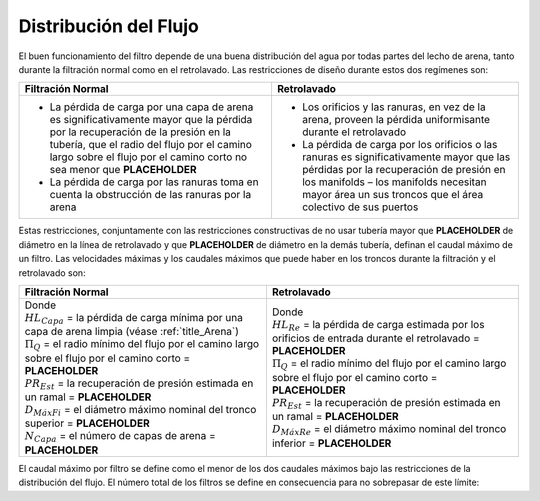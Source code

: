 .. |Pi.FiManifoldQ| replace:: **PLACEHOLDER**
.. |ND.FiBwTrunkMax| replace:: **PLACEHOLDER**
.. |ND.FiTrunkMax| replace:: **PLACEHOLDER**
.. |PR.FiManBranchEst| replace:: **PLACEHOLDER**
.. |N.FiLayer| replace:: **PLACEHOLDER**
.. |HL.FiBwSlotsEst| replace:: **PLACEHOLDER**

.. _title_Distribución_del_Flujo:

**********************
Distribución del Flujo
**********************

El buen funcionamiento del filtro depende de una buena distribución del agua por todas partes del lecho de arena, tanto durante la filtración normal como en el retrolavado. Las restricciones de diseño durante estos dos regímenes son:

.. list-table::
    :align: center
    :header-rows: 1

    * - Filtración Normal
      - Retrolavado
    * -

          * La pérdida de carga por una capa de arena es significativamente mayor que la pérdida por la recuperación de la presión en la tubería, que el radio del flujo por el camino largo sobre el flujo por el camino corto no sea menor que |Pi.FiManifoldQ|
          * La pérdida de carga por las ranuras toma en cuenta la obstrucción de las ranuras por la arena

      -

          * Los orificios y las ranuras, en vez de la arena, proveen la pérdida uniformisante durante el retrolavado
          * La pérdida de carga por los orificios o las ranuras es significativamente mayor que las pérdidas por la recuperación de presión en los manifolds – los manifolds necesitan mayor área un sus troncos que el área colectivo de sus puertos

Estas restricciones, conjuntamente con las restricciones constructivas de no usar tubería mayor que |ND.FiBwTrunkMax| de diámetro en la línea de retrolavado y que |ND.FiTrunkMax| de diámetro en la demás tubería, definan el caudal máximo de un filtro. Las velocidades máximas y los caudales máximos que puede haber en los troncos durante la filtración y el retrolavado son:

.. list-table::
    :align: center
    :header-rows: 1

    * - Filtración Normal
      - Retrolavado
    * - .. math::
            :label: normal_max_velocity

            V_{M\acute a xFi} = \sqrt{2g\left(HL_{Capa}\left(1-{\Pi_{Q}}^2\right)-PR_{Est}\right)}

        .. math::
            :label: normal_max_flow

            Q_{M\acute a xFi} = \frac {\pi {D_{M\acute a xFi}}^2}{4} V_{M\acute a xFi} \frac {N_{Capa}}{2}

        | Donde
        | :math:`HL_{Capa}` = la pérdida de carga mínima por una capa de arena limpia (véase :ref:`title_Arena`)
        | :math:`\Pi _{Q}` = el radio mínimo del flujo por el camino largo sobre el flujo por el camino corto = |Pi.FiManifoldQ|
        | :math:`PR _{Est}` = la recuperación de presión estimada en un ramal = |PR.FiManBranchEst|
        | :math:`D_{M\acute a xFi}` = el diámetro máximo nominal del tronco superior = |ND.FiTrunkMax|
        | :math:`N _{Capa}` = el número de capas de arena = |N.FiLayer|

      - .. math::
            :label: back_max_velocity

            V_{M\acute a xRe} = \sqrt{2g\left(HL_{Re}\left(1-{\Pi_{Q}}^2\right)-PR_{Est}\right)}

        .. math::
            :label: back_max_flow

            Q_{M\acute a xRe} = \frac {\pi {D_{M\acute a xRe}}^2}{4} V_{M\acute a xRe}

        | Donde
        | :math:`HL_{Re}` = la pérdida de carga estimada por los orificios de entrada durante el retrolavado = |HL.FiBwSlotsEst|
        | :math:`\Pi _{Q}` = el radio mínimo del flujo por el camino largo sobre el flujo por el camino corto = |Pi.FiManifoldQ|
        | :math:`PR _{Est}` = la recuperación de presión estimada en un ramal = |PR.FiManBranchEst|
        | :math:`D_{M\acute a xRe}` = el diámetro máximo nominal del tronco inferior = |ND.FiBwTrunkMax|

El caudal máximo por filtro se define como el menor de los dos caudales máximos bajo las restricciones de la distribución del flujo. El número total de los filtros se define en consecuencia para no sobrepasar de este límite:

.. math::
    :label: filters_limit

    N_{Fi} = ceil\left( \frac {Q_{Planta}}{min\left(Q_{M\acute a xFi}, Q_{M\acute a xRe}\right)} \right)
